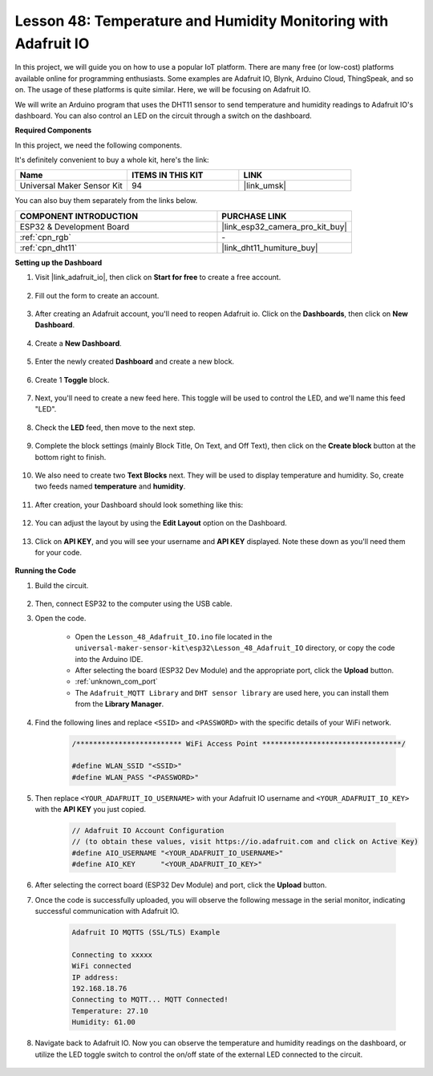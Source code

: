 .. _esp32_adafruit_io:

Lesson 48: Temperature and Humidity Monitoring with Adafruit IO
===========================================================================

In this project, we will guide you on how to use a popular IoT platform. There are many free (or low-cost) platforms available online for programming enthusiasts. Some examples are Adafruit IO, Blynk, Arduino Cloud, ThingSpeak, and so on. The usage of these platforms is quite similar. Here, we will be focusing on Adafruit IO.

We will write an Arduino program that uses the DHT11 sensor to send temperature and humidity readings to Adafruit IO's dashboard. You can also control an LED on the circuit through a switch on the dashboard.

**Required Components**

In this project, we need the following components. 

It's definitely convenient to buy a whole kit, here's the link: 

.. list-table::
    :widths: 20 20 20
    :header-rows: 1

    *   - Name	
        - ITEMS IN THIS KIT
        - LINK
    *   - Universal Maker Sensor Kit
        - 94
        - |link_umsk|

You can also buy them separately from the links below.

.. list-table::
    :widths: 30 20
    :header-rows: 1

    *   - COMPONENT INTRODUCTION
        - PURCHASE LINK

    *   - ESP32 & Development Board
        - |link_esp32_camera_pro_kit_buy|
    *   - :ref:`cpn_rgb`
        - \-
    *   - :ref:`cpn_dht11`
        - |link_dht11_humiture_buy|

**Setting up the Dashboard**

#. Visit |link_adafruit_io|, then click on **Start for free** to create a free account.

    .. image:: img/sp230516_102503.png

#. Fill out the form to create an account.

    .. image:: img/sp230516_102629.png

#. After creating an Adafruit account, you'll need to reopen Adafruit io. Click on the **Dashboards**, then click on **New Dashboard**.

    .. image:: img/sp230516_103347.png

#. Create a **New Dashboard**.

    .. image:: img/sp230516_103744.png

#. Enter the newly created **Dashboard** and create a new block.

    .. image:: img/sp230516_104234.png

#. Create 1 **Toggle** block.

    .. image:: img/sp230516_105727.png

#. Next, you'll need to create a new feed here. This toggle will be used to control the LED, and we'll name this feed "LED".

    .. image:: img/sp230516_105641.png

#. Check the **LED** feed, then move to the next step.

    .. image:: img/sp230516_105925.png

#. Complete the block settings (mainly Block Title, On Text, and Off Text), then click on the **Create block** button at the bottom right to finish.

    .. image:: img/sp230516_110124.png

#. We also need to create two **Text Blocks** next. They will be used to display temperature and humidity. So, create two feeds named **temperature** and **humidity**.

    .. image:: img/sp230516_110657.png

#. After creation, your Dashboard should look something like this:

    .. image:: img/sp230516_111134.png

#. You can adjust the layout by using the **Edit Layout** option on the Dashboard.

    .. image:: img/sp230516_111240.png

#. Click on **API KEY**, and you will see your username and **API KEY** displayed. Note these down as you'll need them for your code.

    .. image:: img/sp230516_111641.png

**Running the Code**

#. Build the circuit. 

    .. image:: img/Lesson_48_iot_adafruitio_bb.png

#. Then, connect ESP32 to the computer using the USB cable.


#. Open the code.

    * Open the ``Lesson_48_Adafruit_IO.ino`` file located in the ``universal-maker-sensor-kit\esp32\Lesson_48_Adafruit_IO`` directory, or copy the code into the Arduino IDE.
    * After selecting the board (ESP32 Dev Module) and the appropriate port, click the **Upload** button.
    * :ref:`unknown_com_port`
    * The ``Adafruit_MQTT Library`` and ``DHT sensor library`` are used here, you can install them from the **Library Manager**.

    .. raw:: html

        <iframe src=https://create.arduino.cc/editor/sunfounder01/987fb2fd-47e9-4a73-9020-6b2111eadd9c/preview?embed style="height:510px;width:100%;margin:10px 0" frameborder=0></iframe>


#. Find the following lines and replace ``<SSID>`` and ``<PASSWORD>`` with the specific details of your WiFi network.

    .. code-block::  Arduino

        /************************* WiFi Access Point *********************************/

        #define WLAN_SSID "<SSID>"
        #define WLAN_PASS "<PASSWORD>"

#. Then replace ``<YOUR_ADAFRUIT_IO_USERNAME>`` with your Adafruit IO username and ``<YOUR_ADAFRUIT_IO_KEY>`` with the **API KEY** you just copied.

    .. code-block::  Arduino

        // Adafruit IO Account Configuration
        // (to obtain these values, visit https://io.adafruit.com and click on Active Key)
        #define AIO_USERNAME "<YOUR_ADAFRUIT_IO_USERNAME>"
        #define AIO_KEY      "<YOUR_ADAFRUIT_IO_KEY>"

#. After selecting the correct board (ESP32 Dev Module) and port, click the **Upload** button.

#. Once the code is successfully uploaded, you will observe the following message in the serial monitor, indicating successful communication with Adafruit IO.
    
    .. code-block::

        Adafruit IO MQTTS (SSL/TLS) Example

        Connecting to xxxxx
        WiFi connected
        IP address: 
        192.168.18.76
        Connecting to MQTT... MQTT Connected!
        Temperature: 27.10
        Humidity: 61.00

#. Navigate back to Adafruit IO. Now you can observe the temperature and humidity readings on the dashboard, or utilize the LED toggle switch to control the on/off state of the external LED connected to the circuit.

    .. image:: img/sp230516_143220.png
